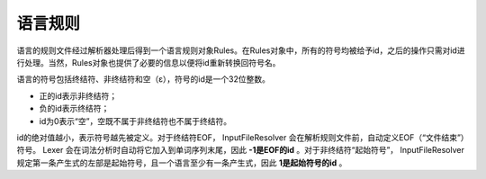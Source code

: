 .. _api_rules:
 
语言规则
==========

语言的规则文件经过解析器处理后得到一个语言规则对象Rules。在Rules对象中，所有的符号均被给予id，之后的操作只需对id进行处理。当然，Rules对象也提供了必要的信息以便将id重新转换回符号名。

语言的符号包括终结符、非终结符和空（ε），符号的id是一个32位整数。

- 正的id表示非终结符；
- 负的id表示终结符；
- id为0表示“空”，空既不属于非终结符也不属于终结符。

id的绝对值越小，表示符号越先被定义。对于终结符EOF， InputFileResolver 会在解析规则文件前，自动定义EOF（“文件结束”）符号。 Lexer 会在词法分析时自动将它加入到单词序列末尾，因此 **-1是EOF的id** 。对于非终结符“起始符号”， InputFileResolver 规定第一条产生式的左部是起始符号，且一个语言至少有一条产生式，因此 **1是起始符号的id** 。

.. Rules:
.. doxygenfile:: rules.hpp 

